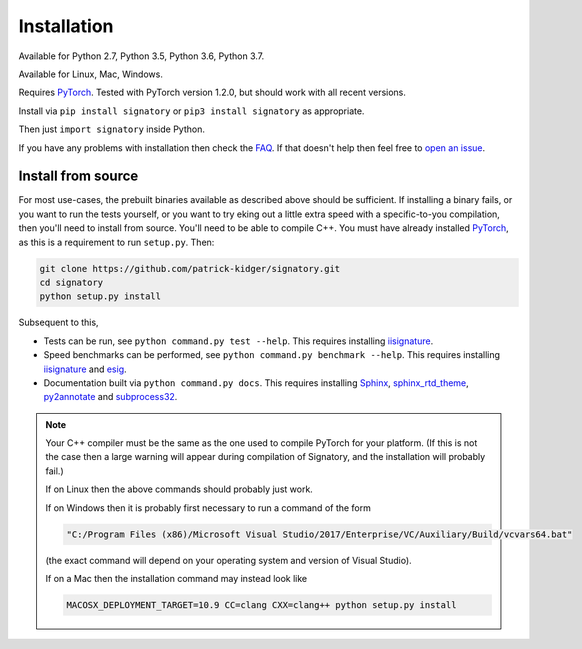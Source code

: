 .. _usage-installation:

Installation
############
Available for Python 2.7, Python 3.5, Python 3.6, Python 3.7.

Available for Linux, Mac, Windows.

Requires `PyTorch <http://pytorch.org/>`__. Tested with PyTorch version 1.2.0, but should work with all recent versions.

Install via ``pip install signatory`` or ``pip3 install signatory`` as appropriate.

Then just ``import signatory`` inside Python.

.. genreadme insert install_from_source

..
    The FAQ link has to be a direct link, not a reference, so that it works on the GitHub README.
    
If you have any problems with installation then check the `FAQ <https://signatory.readthedocs.io/en/latest/pages/miscellaneous/faq.html>`__. If that doesn't help then feel free to `open an issue <https://github.com/patrick-kidger/signatory/issues>`__.

.. genreadme off

.. _usage-install-from-source

Install from source
^^^^^^^^^^^^^^^^^^^
For most use-cases, the prebuilt binaries available as described above should be sufficient. If installing a binary fails, or you want to run the tests yourself, or you want to try eking out a little extra speed with a specific-to-you compilation, then you'll need to install from source. You'll need to be able to compile C++. You must have already installed `PyTorch <http://pytorch.org/>`__, as this is a requirement to run ``setup.py``. Then:

.. code-block:: bash

    git clone https://github.com/patrick-kidger/signatory.git
    cd signatory
    python setup.py install
    
Subsequent to this,

- Tests can be run, see ``python command.py test --help``. This requires installing `iisignature <https://github.com/bottler/iisignature>`__.
- Speed benchmarks can be performed, see ``python command.py benchmark --help``. This requires installing `iisignature <https://github.com/bottler/iisignature>`__ and `esig <https://pypi.org/project/esig/>`__.
- Documentation built via ``python command.py docs``. This requires installing `Sphinx <https://pypi.org/project/Sphinx/>`__, `sphinx_rtd_theme <https://pypi.org/project/sphinx-rtd-theme/>`__, `py2annotate <https://github.com/patrick-kidger/py2annotate>`__ and `subprocess32 <https://pypi.org/project/subprocess32/>`__.

.. note::

    Your C++ compiler must be the same as the one used to compile PyTorch for your platform. (If this is not the case then a large warning will appear during compilation of Signatory, and the installation will probably fail.)
    
    If on Linux then the above commands should probably just work.
    
    If on Windows then it is probably first necessary to run a command of the form
    
    .. code-block:: bash
    
        "C:/Program Files (x86)/Microsoft Visual Studio/2017/Enterprise/VC/Auxiliary/Build/vcvars64.bat"
        
    (the exact command will depend on your operating system and version of Visual Studio).
    
    If on a Mac then the installation command may instead look like
    
    .. code-block:: bash
    
        MACOSX_DEPLOYMENT_TARGET=10.9 CC=clang CXX=clang++ python setup.py install